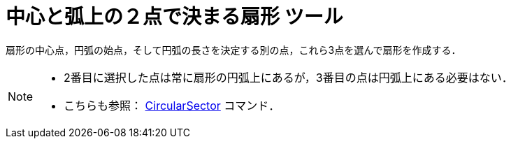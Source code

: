 = 中心と弧上の２点で決まる扇形 ツール
:page-en: tools/Circular_Sector
ifdef::env-github[:imagesdir: /ja/modules/ROOT/assets/images]

扇形の中心点，円弧の始点，そして円弧の長さを決定する別の点，これら3点を選んで扇形を作成する．

[NOTE]
====

* 2番目に選択した点は常に扇形の円弧上にあるが，3番目の点は円弧上にある必要はない．
* こちらも参照： xref:/commands/CircularSector.adoc[CircularSector] コマンド．

====
